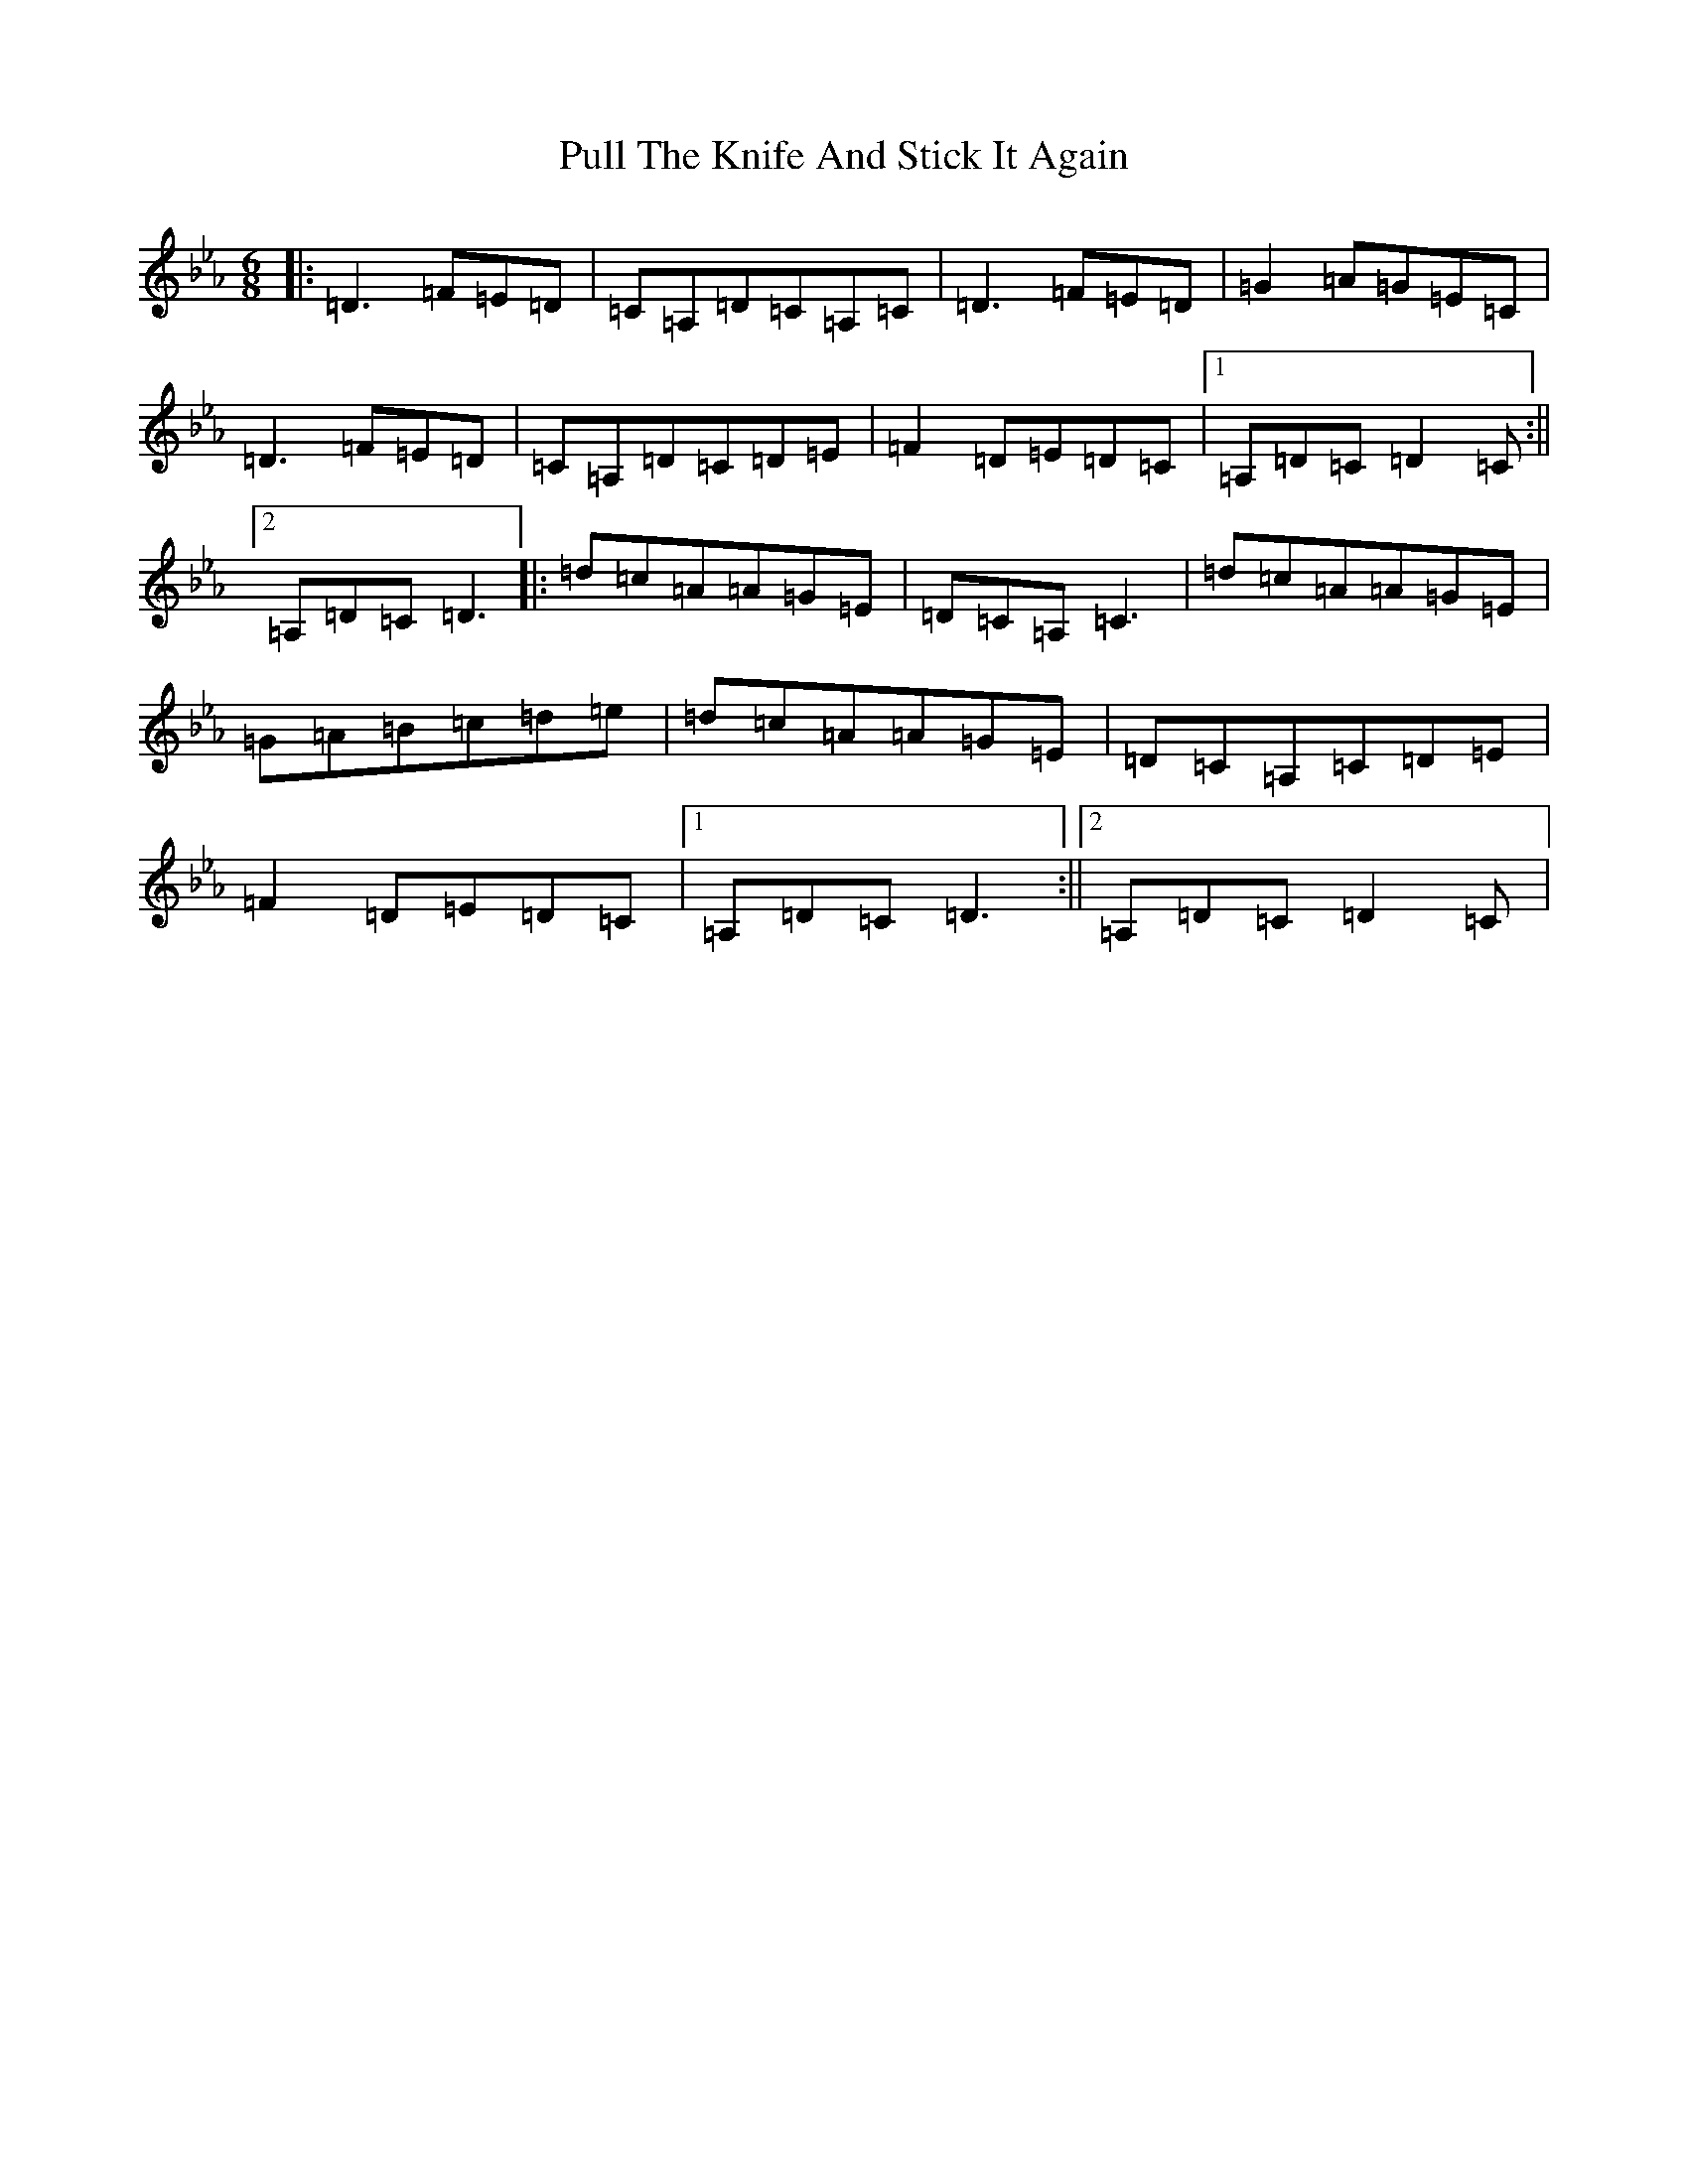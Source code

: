 X: 17517
T: Pull The Knife And Stick It Again
S: https://thesession.org/tunes/398#setting13241
Z: E minor
R: jig
M:6/8
L:1/8
K: C minor
|:=D3=F=E=D|=C=A,=D=C=A,=C|=D3=F=E=D|=G2=A=G=E=C|=D3=F=E=D|=C=A,=D=C=D=E|=F2=D=E=D=C|1=A,=D=C=D2=C:||2=A,=D=C=D3|:=d=c=A=A=G=E|=D=C=A,=C3|=d=c=A=A=G=E|=G=A=B=c=d=e|=d=c=A=A=G=E|=D=C=A,=C=D=E|=F2=D=E=D=C|1=A,=D=C=D3:||2=A,=D=C=D2=C|